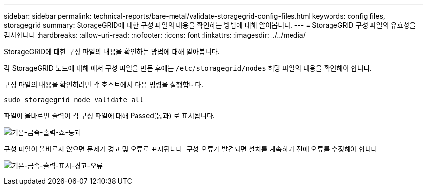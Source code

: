---
sidebar: sidebar 
permalink: technical-reports/bare-metal/validate-storagegrid-config-files.html 
keywords: config files, storagegrid 
summary: StorageGRID에 대한 구성 파일의 내용을 확인하는 방법에 대해 알아봅니다. 
---
= StorageGRID 구성 파일의 유효성을 검사합니다
:hardbreaks:
:allow-uri-read: 
:nofooter: 
:icons: font
:linkattrs: 
:imagesdir: ../../media/


[role="lead"]
StorageGRID에 대한 구성 파일의 내용을 확인하는 방법에 대해 알아봅니다.

각 StorageGRID 노드에 대해 에서 구성 파일을 만든 후에는 `/etc/storagegrid/nodes` 해당 파일의 내용을 확인해야 합니다.

구성 파일의 내용을 확인하려면 각 호스트에서 다음 명령을 실행합니다.

[listing]
----
sudo storagegrid node validate all
----
파일이 올바르면 출력이 각 구성 파일에 대해 Passed(통과) 로 표시됩니다.

image:bare-metal/bare-metal-output-shows-passed.png["기본-금속-출력-쇼-통과"]

구성 파일이 올바르지 않으면 문제가 경고 및 오류로 표시됩니다. 구성 오류가 발견되면 설치를 계속하기 전에 오류를 수정해야 합니다.

image:bare-metal/bare-metal-output-shows-warning-error.png["기본-금속-출력-표시-경고-오류"]
